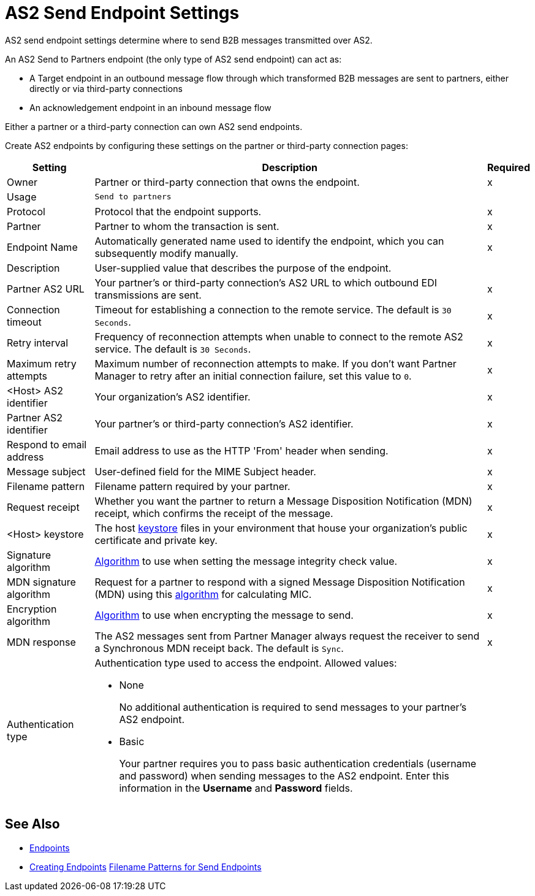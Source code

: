 = AS2 Send Endpoint Settings

AS2 send endpoint settings determine where to send B2B messages transmitted over AS2.

An AS2 Send to Partners endpoint (the only type of AS2 send endpoint) can act as:

* A Target endpoint in an outbound message flow through which transformed B2B messages are sent to partners, either directly or via third-party connections
* An acknowledgement endpoint in an inbound message flow

Either a partner or a third-party connection can own AS2 send endpoints.

Create AS2 endpoints by configuring these settings on the partner or third-party connection pages:

[%header%autowidth.spread]
|===
|Setting |Description |Required

|Owner
|Partner or third-party connection that owns the endpoint.
|x

|Usage
|`Send to partners`
|

|Protocol
|Protocol that the endpoint supports.
|x

|Partner
|Partner to whom the transaction is sent.
|x

|Endpoint Name
|Automatically generated name used to identify the endpoint, which you can subsequently modify manually.
|x

|Description
|User-supplied value that describes the purpose of the endpoint.
|

|Partner AS2 URL
|Your partner’s or third-party connection's AS2 URL to which outbound EDI transmissions are sent.
|x

|Connection timeout
|Timeout for establishing a connection to the remote service. The default is `30 Seconds`.
|x

|Retry interval
|Frequency of reconnection attempts when unable to connect to the remote AS2 service. The default is `30 Seconds`.
|x

|Maximum retry attempts
|Maximum number of reconnection attempts to make. If you don't want Partner Manager to retry after an initial connection failure, set this value to `0`.
|x

|<Host> AS2 identifier
|Your organization’s AS2 identifier.
|x

|Partner AS2 identifier
|Your partner’s or third-party connection's AS2 identifier.
|x

|Respond to email address
|Email address to use as the HTTP 'From' header when sending.
|x

|Message subject
|User-defined field for the MIME Subject header.
|x

|Filename pattern
|Filename pattern required by your partner.
|x

|Request receipt
a|Whether you want the partner to return a Message Disposition Notification (MDN) receipt, which confirms the receipt of the message.
|x

|<Host> keystore
|The host xref:create-keystore.adoc[keystore] files in your environment that house your organization's public certificate and private key.
|x

|Signature algorithm
|xref:as2-endpoints-algorithms.adoc[Algorithm] to use when setting the message integrity check value.
|x

|MDN signature algorithm
|Request for a partner to respond with a signed Message Disposition Notification (MDN) using this xref:as2-endpoints-algorithms.adoc[algorithm] for calculating MIC.
|x

|Encryption algorithm
|xref:as2-endpoints-algorithms.adoc[Algorithm] to use when encrypting the message to send.
|x

|MDN response
|The AS2 messages sent from Partner Manager always request the receiver to send a Synchronous MDN receipt back. The default is `Sync`.
|x

|Authentication type
a| Authentication type used to access the endpoint. Allowed values:

* None
+
No additional authentication is required to send messages to your partner's AS2 endpoint.
+
* Basic
+
Your partner requires you to pass basic authentication credentials (username and password) when sending messages to the AS2 endpoint. Enter this information in the *Username* and *Password* fields.
|

|===

== See Also

* xref:endpoints.adoc[Endpoints]
* xref:create-endpoint.adoc[Creating Endpoints]
xref:file-name-pattern.adoc[Filename Patterns for Send Endpoints]
